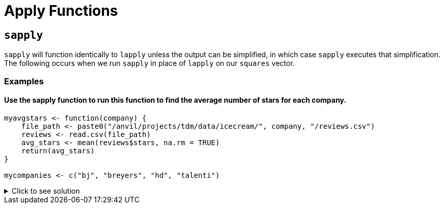 = Apply Functions

== `sapply`
`sapply` will function identically to `lapply` unless the output can be simplified, in which case `sapply` executes that simplification. The following occurs when we run `sapply` in place of `lapply` on our `squares` vector.

=== Examples

==== Use the sapply function to run this function to find the average number of stars for each company.
[source,R]
----
myavgstars <- function(company) {
    file_path <- paste0("/anvil/projects/tdm/data/icecream/", company, "/reviews.csv")
    reviews <- read.csv(file_path)
    avg_stars <- mean(reviews$stars, na.rm = TRUE)
    return(avg_stars)
}

mycompanies <- c("bj", "breyers", "hd", "talenti")
----

.Click to see solution
[%collapsible]
====
[source,R]
----
myavgstars <- function(company) {
    file_path <- paste0("/anvil/projects/tdm/data/icecream/", company, "/reviews.csv")
    reviews <- read.csv(file_path)
    avg_stars <- mean(reviews$stars, na.rm = TRUE)
    return(avg_stars)
}

mycompanies <- c("bj", "breyers", "hd", "talenti")

avg_stars_per_company <- sapply(mycompanies, myavgstars)
avg_stars_per_company
----

----
bj
    4.3058038524487
breyers
    4.02796085480328
hd
    4.21847475832438
talenti
    4.31162447775866
----
====